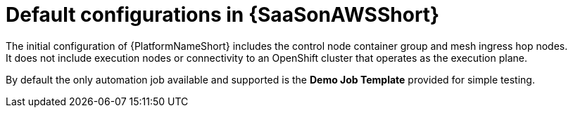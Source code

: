 [id="ref-saas-default-configs"]
= Default configurations in {SaaSonAWSShort}
The initial configuration of {PlatformNameShort} includes the control node container group and mesh ingress hop nodes. 
It does not include execution nodes or connectivity to an OpenShift cluster that operates as the execution plane. 
By default the only automation job available and supported is the *Demo Job Template* provided for simple testing.
